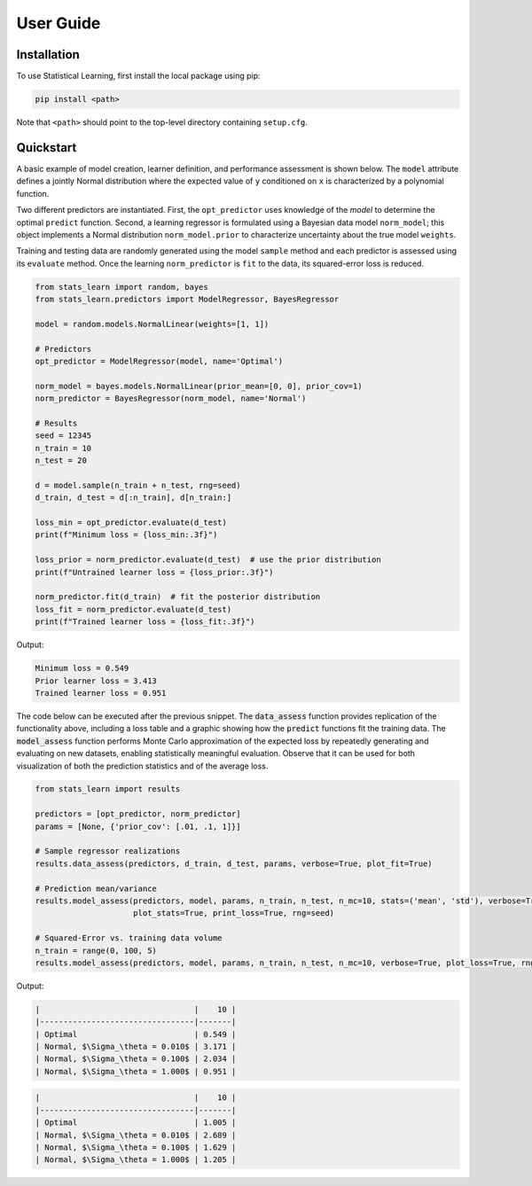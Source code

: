 User Guide
==========

Installation
------------

To use Statistical Learning, first install the local package using pip:

.. code-block:: bash

   pip install <path>

Note that ``<path>`` should point to the top-level directory containing ``setup.cfg``.

Quickstart
----------

A basic example of model creation, learner definition, and performance assessment is shown below. The ``model``
attribute defines a jointly Normal distribution where the expected value of ``y`` conditioned on ``x`` is
characterized by a polynomial function.

Two different predictors are instantiated. First, the ``opt_predictor`` uses knowledge of the `model` to
determine the optimal ``predict`` function. Second, a learning regressor is formulated using a Bayesian data
model ``norm_model``; this object implements a Normal distribution ``norm_model.prior`` to characterize
uncertainty about the true model ``weights``.

Training and testing data are randomly generated using the model ``sample`` method and each predictor is assessed
using its ``evaluate`` method. Once the learning ``norm_predictor`` is ``fit`` to the data, its
squared-error loss is reduced.

.. code-block::

    from stats_learn import random, bayes
    from stats_learn.predictors import ModelRegressor, BayesRegressor

    model = random.models.NormalLinear(weights=[1, 1])

    # Predictors
    opt_predictor = ModelRegressor(model, name='Optimal')

    norm_model = bayes.models.NormalLinear(prior_mean=[0, 0], prior_cov=1)
    norm_predictor = BayesRegressor(norm_model, name='Normal')

    # Results
    seed = 12345
    n_train = 10
    n_test = 20

    d = model.sample(n_train + n_test, rng=seed)
    d_train, d_test = d[:n_train], d[n_train:]

    loss_min = opt_predictor.evaluate(d_test)
    print(f"Minimum loss = {loss_min:.3f}")

    loss_prior = norm_predictor.evaluate(d_test)  # use the prior distribution
    print(f"Untrained learner loss = {loss_prior:.3f}")

    norm_predictor.fit(d_train)  # fit the posterior distribution
    loss_fit = norm_predictor.evaluate(d_test)
    print(f"Trained learner loss = {loss_fit:.3f}")


Output:

.. code-block:: none

    Minimum loss = 0.549
    Prior learner loss = 3.413
    Trained learner loss = 0.951

The code below can be executed after the previous snippet. The :code:`data_assess` function provides replication of the
functionality above, including a loss table and a graphic showing how the :code:`predict` functions fit the training
data. The :code:`model_assess` function performs Monte Carlo approximation of the expected loss by repeatedly
generating and evaluating on new datasets, enabling statistically meaningful evaluation. Observe that it can be used
for both visualization of both the prediction statistics and of the average loss.

.. code-block::

    from stats_learn import results

    predictors = [opt_predictor, norm_predictor]
    params = [None, {'prior_cov': [.01, .1, 1]}]

    # Sample regressor realizations
    results.data_assess(predictors, d_train, d_test, params, verbose=True, plot_fit=True)

    # Prediction mean/variance
    results.model_assess(predictors, model, params, n_train, n_test, n_mc=10, stats=('mean', 'std'), verbose=True,
                         plot_stats=True, print_loss=True, rng=seed)

    # Squared-Error vs. training data volume
    n_train = range(0, 100, 5)
    results.model_assess(predictors, model, params, n_train, n_test, n_mc=10, verbose=True, plot_loss=True, rng=seed)

Output:

.. image:: ../../images/ex_basic_fit.png

.. code-block:: none

    |                                 |    10 |
    |---------------------------------|-------|
    | Optimal                         | 0.549 |
    | Normal, $\Sigma_\theta = 0.010$ | 3.171 |
    | Normal, $\Sigma_\theta = 0.100$ | 2.034 |
    | Normal, $\Sigma_\theta = 1.000$ | 0.951 |

.. image:: ../../images/ex_basic_stats.png

.. code-block:: none

    |                                 |    10 |
    |---------------------------------|-------|
    | Optimal                         | 1.005 |
    | Normal, $\Sigma_\theta = 0.010$ | 2.689 |
    | Normal, $\Sigma_\theta = 0.100$ | 1.629 |
    | Normal, $\Sigma_\theta = 1.000$ | 1.205 |

.. image:: ../../images/ex_basic_loss.png

